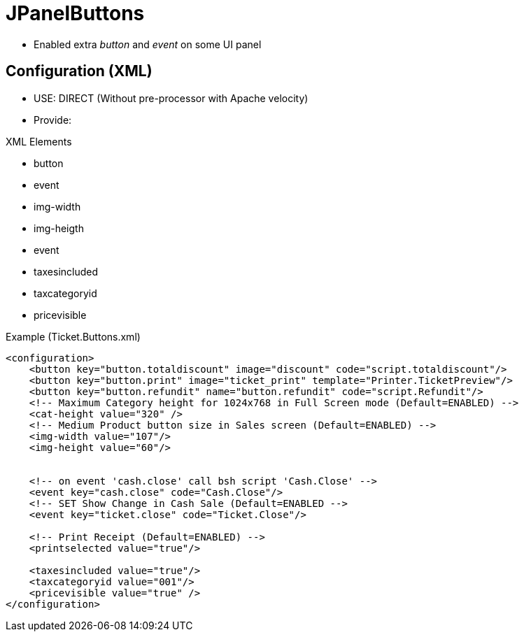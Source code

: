 = JPanelButtons


* Enabled extra __button__ and __event__ on some UI panel

== Configuration (XML)

* USE: DIRECT (Without pre-processor with Apache velocity)
* Provide: 


XML Elements

* button
* event
* img-width
* img-heigth
* event
* taxesincluded
* taxcategoryid
* pricevisible

.Example (Ticket.Buttons.xml)
[source,xml]
----
<configuration>
    <button key="button.totaldiscount" image="discount" code="script.totaldiscount"/>
    <button key="button.print" image="ticket_print" template="Printer.TicketPreview"/>
    <button key="button.refundit" name="button.refundit" code="script.Refundit"/>
    <!-- Maximum Category height for 1024x768 in Full Screen mode (Default=ENABLED) -->
    <cat-height value="320" />
    <!-- Medium Product button size in Sales screen (Default=ENABLED) -->
    <img-width value="107"/>
    <img-height value="60"/>


    <!-- on event 'cash.close' call bsh script 'Cash.Close' -->
    <event key="cash.close" code="Cash.Close"/>
    <!-- SET Show Change in Cash Sale (Default=ENABLED -->
    <event key="ticket.close" code="Ticket.Close"/>

    <!-- Print Receipt (Default=ENABLED) -->
    <printselected value="true"/>

    <taxesincluded value="true"/>
    <taxcategoryid value="001"/>
    <pricevisible value="true" />
</configuration>
----